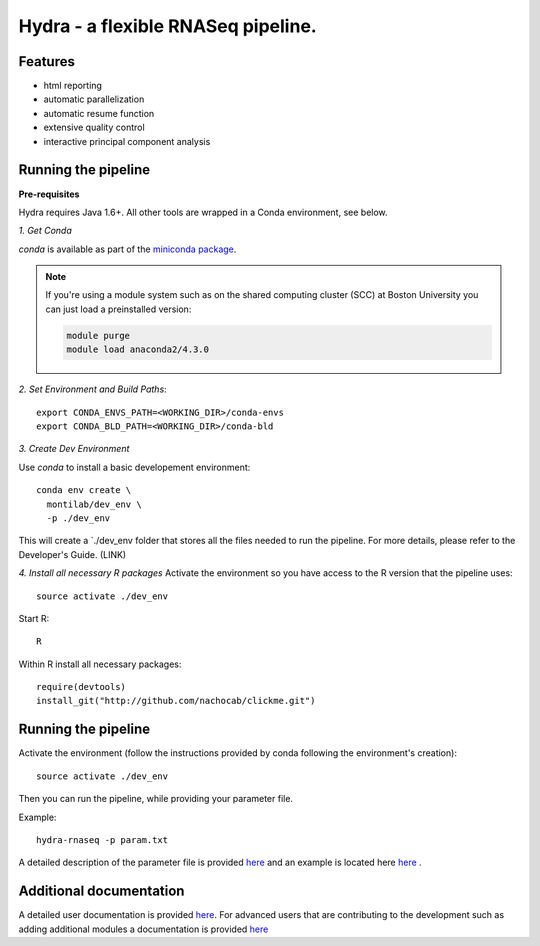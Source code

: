 
==================
 Hydra - a flexible RNASeq pipeline.
==================

Features
========

* html reporting
* automatic parallelization
* automatic resume function
* extensive quality control
* interactive principal component analysis


Running the pipeline
====================


**Pre-requisites**

Hydra requires Java 1.6+. All other tools are wrapped in a Conda environment, see below. 


*1. Get Conda*


`conda` is available as part of the `miniconda package <http://conda.pydata.org/miniconda.html>`_.


.. note::

   If you're using a module system such as on the shared computing cluster (SCC) at Boston University you can just load a preinstalled version:

   .. code:: bash

     module purge
     module load anaconda2/4.3.0

*2. Set Environment and Build Paths*::

    export CONDA_ENVS_PATH=<WORKING_DIR>/conda-envs
    export CONDA_BLD_PATH=<WORKING_DIR>/conda-bld

*3. Create Dev Environment*

Use `conda` to install a basic developement environment::
  
  conda env create \
    montilab/dev_env \
    -p ./dev_env 

This will create a `./dev_env folder that stores all the files needed to run the pipeline. For more details, please refer to the Developer's Guide. (LINK)

*4. Install all necessary R packages*
Activate the environment so you have access to the R version that the pipeline uses::
 
  source activate ./dev_env

Start R::

  R

Within R install all necessary packages::

    require(devtools)
    install_git("http://github.com/nachocab/clickme.git")

Running the pipeline
====================

Activate the environment (follow the instructions provided by conda following the environment's
creation)::
 
  source activate ./dev_env
  
Then you can run the pipeline, while providing your parameter file.

Example::

   hydra-rnaseq -p param.txt


A detailed description of the parameter file is provided `here <docs/user_docs/parameters.rst>`__ and an example is located here `here <parameters_example.txt>`__ .


Additional documentation
========================

A detailed user documentation is provided `here <docs/user_docs/index.rst>`__. For advanced users that are contributing to the development such as adding additional modules a documentation is provided `here <docs/dev_docs/index.rst>`__


